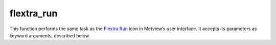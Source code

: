 
flextra_run
=========================

.. container::
    
    .. container:: leftside

        .. image:: /_static/FLEXTRA_RUN.png
           :width: 48px

    .. container:: rightside

        This function performs the same task as the `Flextra Run <https://confluence.ecmwf.int/display/METV/flextra+run>`_ icon in Metview’s user interface. It accepts its parameters as keyword arguments, described below.


.. py:function:: flextra_run(**kwargs)
  
    Description comes here!


    :param flextra_exe_path: Specifies a user defined FLEXTRA executable. Both absolute and relative path can be given here. If it is left blank (this is the default) Metview will use the MV_FLEXTRA_EXE environment variable to locate the executable.
    :type flextra_exe_path: str


    :param flextra_input_mode: Specifies how the input data path is specified. The possible values are path and "icon". When it is set to path we will specify the input data files and the AVAILABLE file by their paths. While in "icon" mode the input data is specified by a  :func:`flextra_prepare` "icon" in ``flextra_input_data``. The default value is path.
    :type flextra_input_mode: str, default: "icon"


    :param flextra_input_data: Specifies the location of the input data files using a :func:`flextra_prepare` icon.
    :type flextra_input_data: str


    :param flextra_input_path: Specifies the location of the input data files. Both an absolute and relative path can be given here. Enabled when ``flextra_input_mode`` is path.
    :type flextra_input_path: str


    :param flextra_available_file_path: Specifies the location of the AVAILABLE file. The default is "same_as_input_path" , which means that the AVAILABLE file is located in the same directory as the input data. Enabled when ``flextra_input_mode`` is path.
    :type flextra_available_file_path: str, default: "same_as_input_path"


    :param flextra_run_label: Specifies the ``flextra_run_label``. The default value is: " "flextra run" ".
    :type flextra_run_label: str, default: "flextra run"


    :param flextra_run_mode: Specifies the run mode for the FLEXTRA simulation. The possible values are as follows:

         * In "normal" mode, a group of trajectories is specified starting from the same point but at different times. Several starting points (thus several groups of trajectories) can be defined for a single FLEXTRA run.
         * In cet mode, trajectories are generated starting from the points of a user-defined uniform grid in a three-dimensional domain.
         * In filight mode, both the starting location and starting time for each trajectory can be set individually. This mode is useful to calculate e.g. trajectories released along the flight track of an aircraft.

         The default value is "normal".
    :type flextra_run_mode: str, default: "normal"


    :param flextra_trajectory_direction: Specifies the FLEXTRA simulation direction in time. The possible values are: "forward" and backward. The default value is "forward".
    :type flextra_trajectory_direction: str, default: "forward"


    :param flextra_trajectory_length: 
    :type flextra_trajectory_length: str, default: "48"


    :param flextra_first_starting_date: 
    :type flextra_first_starting_date: str


    :param flextra_first_starting_time: 
    :type flextra_first_starting_time: str


    :param flextra_last_starting_date: 
    :type flextra_last_starting_date: str


    :param flextra_last_starting_time: 
    :type flextra_last_starting_time: str


    :param flextra_starting_time_interval: Specifies the starting interval of trajectories within the starting period. Enabled when ``flextra_run_mode`` is set to normal or cet. The format is HHH[:MM[:SS]`_. The default value is: "6" (i.e. "6" hours).
    :type flextra_starting_time_interval: str, default: "6"


    :param flextra_output_interval_mode: Specifies how the output data (i.e. trajectory waypoints) will be written out into the output file. It can have three values:

         *  original : The trajectory points are written out into the output file exactly at the computational time steps. In the FLEXTRA terminology these are called flexible time steps.
         *  "interval" : The trajectory points are written out into the output file at regular intervals specified by parameter ``flextra_output_interval_value``. In the FLEXTRA terminology these are called constant time steps.
         *  both : Two output files will be generated: one for the flexible time steps and one for the constant time steps.

         The default value is "interval".
    :type flextra_output_interval_mode: str, default: "interval"


    :param flextra_output_interval_value: Specifies the output frequency when ``flextra_output_interval_mode`` is set to interval or both. The format is HHH[:MM[:SS]`_. The default value is "3" , which means "3" hourly output.
    :type flextra_output_interval_value: str, default: "3"


    :param flextra_normal_types: Specifies the list of trajectory types as numerical IDs when ``flextra_run_mode`` is set to normal. The possible values are as follows:

         Numerical ID| Description ---|--- 1| 3 dimensional 2| model level 3| mixing layer 4| isobaric 5| isentropi c  The default value is 1 (three-dimensional trajectories).
    :type flextra_normal_types: float or list[float]


    :param flextra_normal_names: Specifies the trajectory names when ``flextra_run_mode`` is set to normal.
    :type flextra_normal_names: str or list[str]


    :param flextra_normal_latitudes: Specifies the latitudes of the trajectory start points when ``flextra_run_mode`` is set to normal.
    :type flextra_normal_latitudes: float or list[float]


    :param flextra_normal_longitudes: Specifies the longitudes of the trajectory start points when ``flextra_run_mode`` is set to normal.
    :type flextra_normal_longitudes: float or list[float]


    :param flextra_normal_levels: Specifies the levels of the trajectory start points when ``flextra_run_mode`` is set to normal.
    :type flextra_normal_levels: float or list[float]


    :param flextra_normal_level_units: Specifies the level types (as numerical IDs) of the trajectory start points when ``flextra_run_mode`` is set to normal. The possible values are as follows:

         Numerical ID| Description ---|--- 1| Metres above sea level 2| Metres above ground level 3| hPa  The default value is 1 (metres above sea level).
    :type flextra_normal_level_units: float or list[float]


    :param flextra_cet_type: 
    :type flextra_cet_type: str, default: "3d"


    :param flextra_cet_name: Specifies the trajectory name when ``flextra_run_mode`` is set to cet.
    :type flextra_cet_name: str


    :param flextra_cet_area: Specify the geographical area of the start grid by a S/W/N/E list.
    :type flextra_cet_area: float or list[float], default: -90


    :param flextra_cet_dx: Specifies the start grid resolution in West-East direction in degrees when ``flextra_run_mode`` is set to cet. The default value is 1.
    :type flextra_cet_dx: number


    :param flextra_cet_dy: Specifies the start grid resolution in South-North direction in degrees when ``flextra_run_mode`` is set to cet. The default value is 1.
    :type flextra_cet_dy: number


    :param flextra_cet_top_level: Specifies the top level of the start grid volume when ``flextra_run_mode`` is set to cet. The default value is 1.
    :type flextra_cet_top_level: number


    :param flextra_cet_bottom_level: Specifies the bottom level of the start grid when ``flextra_run_mode`` is set to cet. The default value is 1.
    :type flextra_cet_bottom_level: number


    :param flextra_cet_dz: Specifies the start grid vertical resolution when ``flextra_run_mode`` is set to cet. The default value is 1
    :type flextra_cet_dz: number


    :param flextra_cet_level_units: Specifies the level types (as numerical IDs or strings) of the start grid when ``flextra_run_mode`` is set to cet. The possible values are as follows:

         Numerical ID| String (case insensitive)| Description ---|---|--- 1| "metres asl"| Metres above sea level 2| "metres agl"| Metres above ground level 3| "hpa"|   The default value is 1 (metres above sea level).
    :type flextra_cet_level_units: {"metres asl", "metres agl", "hpa"}, default: "hpa"


    :param flextra_flight_type: 
    :type flextra_flight_type: str, default: "3d"


    :param flextra_flight_name: 
    :type flextra_flight_name: str


    :param flextra_flight_latitudes: Specifies the latitudes of the trajectory start points when ``flextra_run_mode`` is set to flight.
    :type flextra_flight_latitudes: float or list[float]


    :param flextra_flight_longitudes: Specifies the longitudes of the trajectory start points when ``flextra_run_mode`` is set to flight.
    :type flextra_flight_longitudes: float or list[float]


    :param flextra_flight_levels: Specifies the levels of the trajectory start points when ``flextra_run_mode`` is set to flight.
    :type flextra_flight_levels: float or list[float]


    :param flextra_flight_level_units: Specifies the level types (as numerical IDs or strings) of the trajectory start points when ``flextra_run_mode`` is set to flight. The possible values are as follows

         Numerical ID| String (case insensitive)| Description ---|---|--- 1| "metres asl"| Metres above sea level 2| "metres agl"| Metres above ground level 3| "hpa"|   The default value is 1 (metres above sea level).
    :type flextra_flight_level_units: {"metres asl", "metres agl", "hpa"}, default: "hpa"


    :param flextra_flight_starting_dates: 
    :type flextra_flight_starting_dates: str or list[str]


    :param flextra_flight_starting_times: 
    :type flextra_flight_starting_times: str or list[str]


    :param flextra_interpolation_type: Specifies the interpolation type. The possible values are as follows:

         Value| Description ---|--- "1"|

         * horizontal interpolation bicubic
         * vertical interpolation polynomial
         * temporal interpolation linear

          >"1"|

         * horizontal interpolation bilinear
         * vertical interpolation linear
         * temporal interpolation linear

           The default value is "1".
    :type flextra_interpolation_type: str, default: "1"


    :param flextra_cfl_spatial: Specifies the factor by which the time step must be smaller than that determined from the CFL criterion.  This factor must be >1_! The default value is . 2.0.
    :type flextra_cfl_spatial: number, default: 2.0


    :param flextra_cfl_temporal: Specifies the factor by which the time step must be smaller than the time interval of the wind fields. This factor must be >1_! The default value is 2.0.
    :type flextra_cfl_temporal: number, default: 2.0


    :param flextra_uncertainty_trajectories: 
    :type flextra_uncertainty_trajectories: str, default: "off"


    :param flextra_uncertainty_trajectory_number: 
    :type flextra_uncertainty_trajectory_number: number, default: 0


    :param flextra_uncertainty_trajectory_distance: 
    :type flextra_uncertainty_trajectory_distance: number, default: 0.5


    :param flextra_uncertainty_trajectory_time_constant: 
    :type flextra_uncertainty_trajectory_time_constant: number, default: 2.0


    :param flextra_u_random_error: 
    :type flextra_u_random_error: number, default: 0.08


    :param flextra_v_random_error: 
    :type flextra_v_random_error: number, default: 0.08


    :param flextra_w_random_error: 
    :type flextra_w_random_error: number, default: 0.08


    :rtype: None
